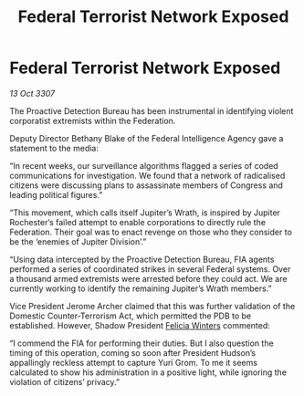 :PROPERTIES:
:ID:       4e9398b9-4c5b-49e3-888d-69968e3a84d1
:END:
#+title: Federal Terrorist Network Exposed
#+filetags: :galnet:

* Federal Terrorist Network Exposed

/13 Oct 3307/

The Proactive Detection Bureau has been instrumental in identifying violent corporatist extremists within the Federation. 

Deputy Director Bethany Blake of the Federal Intelligence Agency gave a statement to the media: 

“In recent weeks, our surveillance algorithms flagged a series of coded communications for investigation. We found that a network of radicalised citizens were discussing plans to assassinate members of Congress and leading political figures.” 

“This movement, which calls itself Jupiter’s Wrath, is inspired by Jupiter Rochester’s failed attempt to enable corporations to directly rule the Federation. Their goal was to enact revenge on those who they consider to be the ‘enemies of Jupiter Division’.” 

“Using data intercepted by the Proactive Detection Bureau, FIA agents performed a series of coordinated strikes in several Federal systems. Over a thousand armed extremists were arrested before they could act. We are currently working to identify the remaining Jupiter’s Wrath members.” 

Vice President Jerome Archer claimed that this was further validation of the Domestic Counter-Terrorism Act, which permitted the PDB to be established. However, Shadow President [[id:b9fe58a3-dfb7-480c-afd6-92c3be841be7][Felicia Winters]] commented: 

“I commend the FIA for performing their duties. But I also question the timing of this operation, coming so soon after President Hudson’s appallingly reckless attempt to capture Yuri Grom. To me it seems calculated to show his administration in a positive light, while ignoring the violation of citizens’ privacy.”
